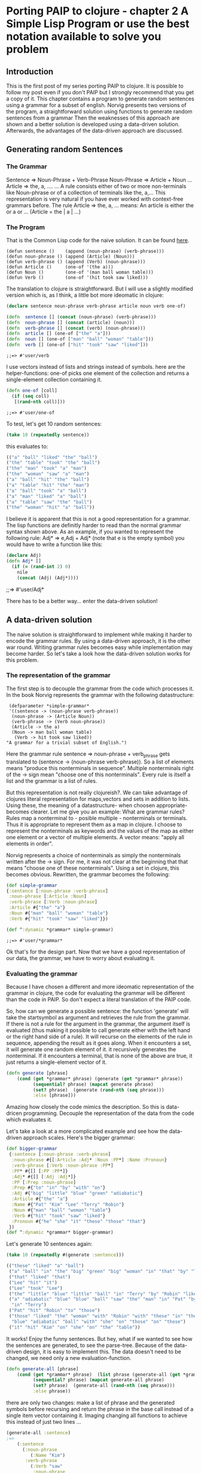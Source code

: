 #+STARTUP: showall
* Porting PAIP to clojure - chapter 2 A Simple Lisp Program or use the best notation available to solve you problem
** Introduction
   This is the first post of my series porting PAIP to clojure.
   It is possible to follow my post even if you don't PAIP but I strongly recommend that you get a copy
   of it.
   This chapter contains a program to generate random sentences using a grammar for a subset of english.
   Norvig presents two versions of the program, a straightforward solution using functions to generate random 
   sentences from a grammar
   Then the weaknesses of this approach are shown and a better solution is developed using a data-driven solution.
   Afterwards, the advantages of the data-driven approach are discussed.
** Generating random Sentences
***  The Grammar
     Sentence => Noun-Phrase + Verb-Phrase
     Noun-Phrase => Article + Noun
     ...
     Article => the, a, ....
     ...
     A rule consists either of two or more non-terminals like Noun-phrase or of a collection of
     terminals like the, a,...
     This representation is very natural if you have ever worked with context-free grammars before.
     The rule Article => the, a, ...  means: An article is either the or a or ... (Article = the | a | ...)
     
*** The Program
    That is the Common Lisp code for the naive solution. It can be found [[http://norvig.com/paip/README.html][here]].
    #+begin_src common lisp
    (defun sentence ()    (append (noun-phrase) (verb-phrase)))
    (defun noun-phrase () (append (Article) (Noun)))
    (defun verb-phrase () (append (Verb) (noun-phrase)))
    (defun Article ()     (one-of '(the a)))
    (defun Noun ()        (one-of '(man ball woman table)))
    (defun Verb ()        (one-of '(hit took saw liked)))
    #+end_src
    The translation to clojure is straightforward. But I will use a slightly modified version which is, as I think,
    a little bot more ideomatic in clojure:
    #+begin_src clojure
    (declare sentence noun-phrase verb-phrase article noun verb one-of)

    (defn  sentence [] (concat (noun-phrase) (verb-phrase)))
    (defn  noun-phrase [] (concat (article) (noun)))
    (defn  verb-phrase [] (concat (verb) (noun-phrase)))
    (defn  article [] (one-of ["the" "a"]))
    (defn  noun [] (one-of ["man" "ball" "woman" "table"]))
    (defn  verb [] (one-of ["hit" "took" "saw" "liked"]))
    #+end_src

    #+RESULTS:
    : ;;=> #'user/verb

    I use vectors instead of lists and strings instead of symbols. here are the helper-functions:
    one-of picks one element of the collection and returns a single-element collection containing it.
    #+begin_src clojure
    (defn one-of [coll]
      (if (seq coll)
       [(rand-nth coll)]))
    #+end_src

    #+RESULTS:
    : ;;=> #'user/one-of

    To test, let's get 10 random sentences:
    #+name: basic
    #+begin_src clojure :results value
    (take 10 (repeatedly sentence))   
    #+end_src
    this evaluates to:
    #+begin_src clojure
    (("a" "ball" "liked" "the" "ball")
    ("the" "table" "took" "the" "ball")
    ("the" "man" "took" "a" "man")
    ("the" "woman" "saw" "a" "man")
    ("a" "ball" "hit" "the" "ball")
    ("a" "table" "hit" "the" "man")
    ("a" "ball" "took" "a" "ball")
    ("a" "man" "liked" "a" "ball")
    ("a" "table" "saw" "the" "ball")
    ("the" "woman" "hit" "a" "ball"))
    #+end_src 
    I believe it is apparent that this is not a good representation for a grammar. The lisp functions are definitly
    harder to read than the normal grammar syntax shown above.
    As an example, if you wanted to represent the following rule:
    Adj* => e,Adj + Adj*
    (note that e is the empty symbol)
    you would have to write a function like this:
    #+begin_src clojure 
    (declare Adj)
    (defn Adj* []
      (if (= (rand-int 2) 0)
        nile
        (concat (Adj) (Adj*))))
    #+end_src

    #+RESULTS:
     ;;=> #'user/Adj*

    There has to be a better way... enter the data-driven solution!
** A data-driven solution
   The naive solution is straightforward to implement while making it harder to encode the grammar rules.
   By using a data-driven approach, it is the other war round. Writing grammar rules becomes easy
   while implementation may become harder. 
   So let's take a look how the data-driven solution works for this problem.
*** The representation of the grammar
    The first step is to decouple the grammar from the code which processes it.
    In the book Norvig represents the grammar with the following datastructure:
    #+begin_src common lisp
    (defparameter *simple-grammar*
    '((sentence -> (noun-phrase verb-phrase))
     (noun-phrase -> (Article Noun))
     (verb-phrase -> (Verb noun-phrase))
     (Article -> the a)
     (Noun -> man ball woman table)
      (Verb -> hit took saw liked))
   "A grammar for a trivial subset of English.")
    #+end_src
    Here the grammar rule sentence => noun-phrase + verb_phrase gets translated to
    (sentence -> (noun-phrase verb-phrase)).
    So a list of elements means "produce this nonterminals in sequence". Multiple nonterminals
    right of the -> sign mean  "choose one of this nonterminals". 
    Every rule is itself a list and the grammar is a list of rules.

    But this representation is not really clojureish?.
    We can take advantage of clojures literal representation for maps,vectors and sets in addition to lists.
    Using these, the meaning of a datastructure- when choosen appropriate- becomes clearer.
    Let me give you an example:
    What are grammar rules? Rules map a nonterminal to - posible multiple - nonterminals or terminals.
    Thus it is appropriate to represent them as a map in clojure.
    I choose to represent the nonterminals as keywords and the values of the map as
    either one element or a vector of multiple elements.
    A vector means: "apply all elements in order".

    Norvig represents a choice of nonterminals as simply the nonterminals written after the -> sign.
    For me, it was not clear at the beginning that that means "choose one of these nonterminals".
    Using a set in clojure, this becomes obvious.
    Rewritten, the grammar becomes the following:
    #+begin_src clojure :results value
    (def simple-grammar
    {:sentence [:noun-phrase :verb-phrase]
     :noun-phrase [:Article :Noun]
     :verb-phrase [:Verb :noun-phrase]
     :Article #{"the" "a"}
     :Noun #{"man" "ball" "woman" "table"}
     :Verb #{"hit" "took" "saw" "liked"}})

    (def ^:dynamic *grammar* simple-grammar)
    #+end_src

    #+RESULTS:
    : ;;=> #'user/*grammar*

    Ok that's for the design part.
    Now that we have a good representation of our data, the grammar, we have to worry about evaluating it.
*** Evaluating the grammar
    Because I have chosen a different and more ideomatic representation of the grammar in clojure, the code for
    evaluating the grammar will be different than the code in PAIP. So don't expect a literal translation of the
    PAIP code.
     
    So, how can we generate a possible sentence: 
    the function 'generate' will take the startsymbol as argument and retrieves the rule from the grammar.
    If there is not a rule for the argument in the grammar, the argument itself is evaluated (thus making it
    possible to call generate either with the left hand or the right hand side of a rule).
    It will recurse on the elements of the rule in sequence, appending the result as it goes along.
    When it encounters a set, it will generate one random element of it.
    it recursively generates the nonterminal. If it encounters a terminal, that is none of the above are true,
    it just returns a single-element vector of it.
    #+begin_src clojure
    (defn generate [phrase]
        (cond (get *grammar* phrase) (generate (get *grammar* phrase))
              (sequential? phrase) (mapcat generate phrase)
              (set? phrase)  (generate (rand-nth (seq phrase)))
              :else [phrase]))
    #+end_src
    Amazing how closely the code mimics the description.
    So this is data-dricen programming. Decouple the representation of the data from the code which evaluates it.

    Let's take a look at a more complicated example and see how the
    data-driven approach scales. Here's the bigger grammar:
    #+begin_src clojure :results output
    (def bigger-grammar
     {:sentence [:noun-phrase :verb-phrase]
      :noun-phrase #{[:Article :Adj* :Noun :PP*] :Name :Pronoun}
      :verb-phrase [:Verb :noun-phrase :PP*]
      :PP* #{[] [:PP :PP*]}
      :Adj* #{[] [:Adj :Adj*]}
      :PP [:Prep :noun-phrase]
      :Prep #{"to" "in" "by" "with" "on"}
      :Adj #{"big" "little" "blue" "green" "adiabatic"}
      :Article #{"the" "a"}
      :Name #{"Pat" "Kim" "Lee" "Terry" "Robin"}
      :Noun #{"man" "ball" "woman" "table"}
      :Verb #{"hit" "took" "saw" "liked"}
      :Pronoun #{"he" "she" "it" "these" "those" "that"}
     })
    (def ^:dynamic *grammar* bigger-grammar)
    #+end_src
    Let's generate 10 sentences again:
    #+begin_src clojure
    (take 10 (repeatedly #(generate :sentence)))
    
    (("these" "liked" "a" "ball")
     ("a" "ball" "in" "the" "big" "green" "big" "woman" "in" "that" "by" "Terry" "liked" "a" "man")
     ("that" "liked" "that")
     ("Lee" "hit" "it")
     ("Lee" "took" "Lee")
     ("the" "little" "blue" "little" "ball" "in" "Terry" "by" "Robin" "liked" "Pat")
     ("a" "adiabatic" "blue" "blue" "ball" "saw" "the" "man" "in" "Pat" "by" "Lee" "on" "a" "adiabatic" "table"
      "in" "Terry")
     ("Pat" "hit" "Robin" "to" "those")
     ("those" "liked" "the" "woman" "with" "Robin" "with" "these" "in" "the" "table" "to" "Robin" "to" "a"
      "blue" "adiabatic" "ball" "with" "she" "on" "those" "on" "those")
     ("it" "hit" "Kim" "on" "she" "on" "the" "table"))
    #+end_src
    It works! Enjoy the funny sentences.
    But hey, what if we wanted to see how the sentences are generated, to see the parse-tree.
    Because of the data-driven design, it is easy to implement this. The data doesn't need to be changed, we need
    only a new evaluation-function. 
    #+begin_src clojure
    (defn generate-all [phrase]
        (cond (get *grammar* phrase)  (list phrase (generate-all (get *grammar* phrase)))
              (sequential? phrase) (mapcat generate-all phrase)
              (set? phrase)  (generate-all (rand-nth (seq phrase)))
              :else phrase))
    #+end_src
    there are only two changes: make a list of phrase and the generated symbols before recursing and return the
    phrase in the base call instead of a single item vector containing it.
    Imaging changing all functions to achieve this instead of just two lines ...
    #+begin_src clojure
    (generate-all :sentence)
    ;=>
        (:sentence 
          (:noun-phrase 
             (:Name "Kim")
           :verb-phrase 
             (:Verb "saw"
              :noun-phrase 
                (:Article "the"
                 :Adj* 
                   (:Adj "adiabatic" 
                    :Adj* ())
                 :Noun "ball" 
                 :PP* ())
              :PP* ())))
    #+end_src
    
   Norvig gives a last example of a generate-all function, which works on the simple grammar and returns all
   possible sentences defined by the grammar (the language of the grammar).
   I leaf the implementation to the reader :)
   
** Advantages of the data-driven solution
 
   Gratulations for making it through the post.
   With this chapter, Norvig makes a strong point which will be even more important in the next chapters
   (and is for programming in general).
   If you use the data-driven approach, you use "the most natural notation available to solve the problem".
   So instead of worrying how to implement the problem, worry about how to represent you data, so that it is easy
   to understand and to scale it.
   With the data-driven solution, you can
   - expand and modify the program easier
   - use different datasets with the same evaluation function
   - use different evaluation functions with the same dataset
   - represent your problem so that it is easier to understand.

Chapter 4 coming soon. It contains an implementation of the GPS, the General Problem Solver.
